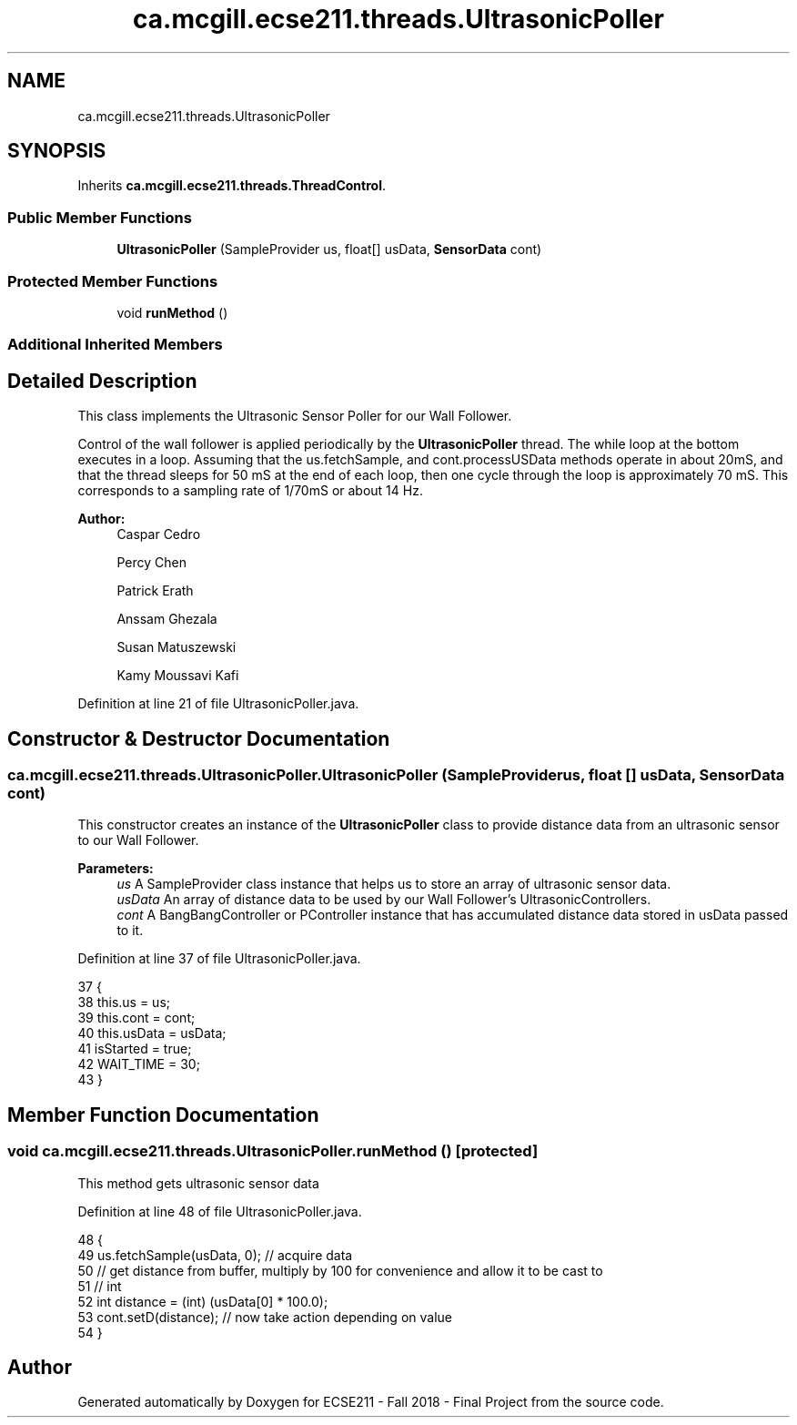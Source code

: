 .TH "ca.mcgill.ecse211.threads.UltrasonicPoller" 3 "Thu Nov 29 2018" "Version 1.0" "ECSE211 - Fall 2018 - Final Project" \" -*- nroff -*-
.ad l
.nh
.SH NAME
ca.mcgill.ecse211.threads.UltrasonicPoller
.SH SYNOPSIS
.br
.PP
.PP
Inherits \fBca\&.mcgill\&.ecse211\&.threads\&.ThreadControl\fP\&.
.SS "Public Member Functions"

.in +1c
.ti -1c
.RI "\fBUltrasonicPoller\fP (SampleProvider us, float[] usData, \fBSensorData\fP cont)"
.br
.in -1c
.SS "Protected Member Functions"

.in +1c
.ti -1c
.RI "void \fBrunMethod\fP ()"
.br
.in -1c
.SS "Additional Inherited Members"
.SH "Detailed Description"
.PP 
This class implements the Ultrasonic Sensor Poller for our Wall Follower\&.
.PP
Control of the wall follower is applied periodically by the \fBUltrasonicPoller\fP thread\&. The while loop at the bottom executes in a loop\&. Assuming that the us\&.fetchSample, and cont\&.processUSData methods operate in about 20mS, and that the thread sleeps for 50 mS at the end of each loop, then one cycle through the loop is approximately 70 mS\&. This corresponds to a sampling rate of 1/70mS or about 14 Hz\&.
.PP
\fBAuthor:\fP
.RS 4
Caspar Cedro 
.PP
Percy Chen 
.PP
Patrick Erath 
.PP
Anssam Ghezala 
.PP
Susan Matuszewski 
.PP
Kamy Moussavi Kafi 
.RE
.PP

.PP
Definition at line 21 of file UltrasonicPoller\&.java\&.
.SH "Constructor & Destructor Documentation"
.PP 
.SS "ca\&.mcgill\&.ecse211\&.threads\&.UltrasonicPoller\&.UltrasonicPoller (SampleProvider us, float [] usData, \fBSensorData\fP cont)"
This constructor creates an instance of the \fBUltrasonicPoller\fP class to provide distance data from an ultrasonic sensor to our Wall Follower\&.
.PP
\fBParameters:\fP
.RS 4
\fIus\fP A SampleProvider class instance that helps us to store an array of ultrasonic sensor data\&. 
.br
\fIusData\fP An array of distance data to be used by our Wall Follower's UltrasonicControllers\&. 
.br
\fIcont\fP A BangBangController or PController instance that has accumulated distance data stored in usData passed to it\&. 
.RE
.PP

.PP
Definition at line 37 of file UltrasonicPoller\&.java\&.
.PP
.nf
37                                                                               {
38     this\&.us = us;
39     this\&.cont = cont;
40     this\&.usData = usData;
41     isStarted = true;
42     WAIT_TIME = 30;
43   }
.fi
.SH "Member Function Documentation"
.PP 
.SS "void ca\&.mcgill\&.ecse211\&.threads\&.UltrasonicPoller\&.runMethod ()\fC [protected]\fP"
This method gets ultrasonic sensor data 
.PP
Definition at line 48 of file UltrasonicPoller\&.java\&.
.PP
.nf
48                              {
49     us\&.fetchSample(usData, 0); // acquire data
50     // get distance from buffer, multiply by 100 for convenience and allow it to be cast to
51     // int
52     int distance = (int) (usData[0] * 100\&.0);
53     cont\&.setD(distance); // now take action depending on value
54   }
.fi


.SH "Author"
.PP 
Generated automatically by Doxygen for ECSE211 - Fall 2018 - Final Project from the source code\&.
